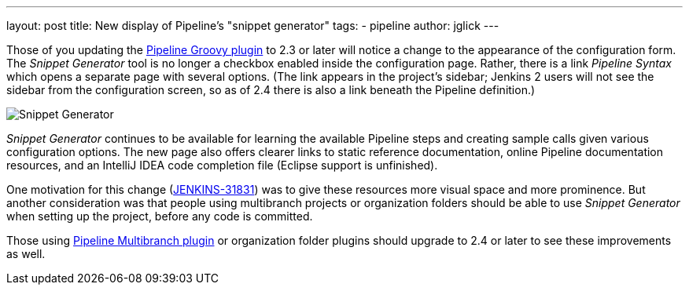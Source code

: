 ---
layout: post
title: New display of Pipeline’s "snippet generator"
tags:
- pipeline
author: jglick
---

Those of you updating the link:https://wiki.jenkins.io/display/JENKINS/Pipeline+Groovy+Plugin[Pipeline Groovy plugin]
to 2.3 or later will notice a change to the appearance of the configuration form.
The _Snippet Generator_ tool is no longer a checkbox enabled inside the configuration page.
Rather, there is a link _Pipeline Syntax_ which opens a separate page with several options.
(The link appears in the project’s sidebar; Jenkins 2 users will not see the sidebar from the configuration screen,
so as of 2.4 there is also a link beneath the Pipeline definition.)

image:/images/post-images/jenkins2-snippetizer-demo.png[Snippet Generator, role="center"]

_Snippet Generator_ continues to be available for learning the available
Pipeline steps and creating sample calls given various configuration options.
The new page also offers clearer links to static reference documentation, online
Pipeline documentation resources, and an IntelliJ IDEA code completion file
(Eclipse support is unfinished).

One motivation for this change
(link:https://issues.jenkins.io/browse/JENKINS-31831[JENKINS-31831]) was to
give these resources more visual space and more prominence.  But another
consideration was that people using multibranch projects or organization folders
should be able to use _Snippet Generator_ when setting up the project, before
any code is committed.


Those using
link:https://wiki.jenkins.io/display/JENKINS/Pipeline+Multibranch+Plugin[Pipeline
Multibranch plugin] or organization folder plugins should upgrade to 2.4 or
later to see these improvements as well.
